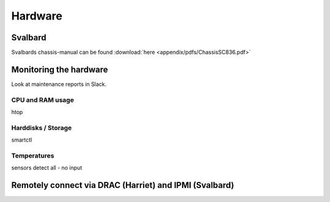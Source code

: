 ********
Hardware
********



========
Svalbard
========

Svalbards chassis-manual can be found :download:`here <appendix/pdfs/ChassisSC836.pdf>`


=======================
Monitoring the hardware
=======================

Look at maintenance reports in Slack.

-----------------
CPU and RAM usage
-----------------

htop

-------------------
Harddisks / Storage
-------------------

smartctl

------------
Temperatures
------------

sensors detect all - no input



=======================================================
Remotely connect via DRAC (Harriet) and IPMI (Svalbard)
=======================================================



